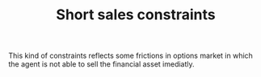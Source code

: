 :PROPERTIES:
:ID:       4dd9747a-0849-49bc-99dc-f226c5605270
:END:
#+title: Short sales constraints

#+HUGO_AUTO_SET_LASTMOD: t
#+hugo_base_dir: ~/BrainDump/

#+hugo_section: notes

#+HUGO_TAGS: placeholder definition

#+OPTIONS: num:nil ^:{} toc:nil

This kind of constraints reflects some frictions in options market in which the agent is not able to sell the financial asset imediatly.

